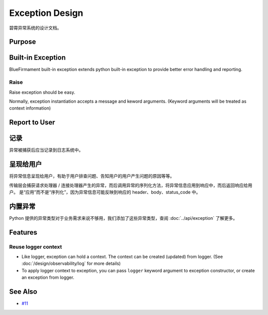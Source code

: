Exception Design
================

碧霄异常系统的设计文档。

Purpose
-------

Built-in Exception
------------------

BlueFirmament built-in exception extends python built-in exception to provide
better error handling and reporting.

Raise
^^^^^
Raise exception should be easy.

Normally, exception instantiation accepts a message and keword arguments.
(Keyword arguments will be treated as context information)

Report to User
--------------

记录
------
异常被捕获后应当记录到日志系统中。

呈现给用户
----------
将异常信息呈现给用户，有助于用户排查问题、告知用户的用户产生问题的原因等等。

传输层会捕获请求处理器 / 连接处理器产生的异常，而后调用异常的序列化方法，将异常信息应用到响应中，而后返回响应给用户。
是“应用”而不是“序列化”，因为异常信息可能反映到响应的 header、body、status_code 中。

内置异常
--------
Python 提供的异常类型对于业务需求来说不够用，我们添加了这些异常类型，查阅 :doc:`../api/exception` 了解更多。

Features
--------

Reuse logger context
^^^^^^^^^^^^^^^^^^^^^
- Like logger, exception can hold a context.
  The context can be created (updated) from logger.
  (See :doc:`/design/observability/log` for more details)
- To apply logger context to exception,
  you can pass ``logger`` keyword argument to exception constructor,
  or create an exception from logger.

See Also
--------
- `#11 <https://github.com/xiaoland/BlueFirmament/issues/11>`_
